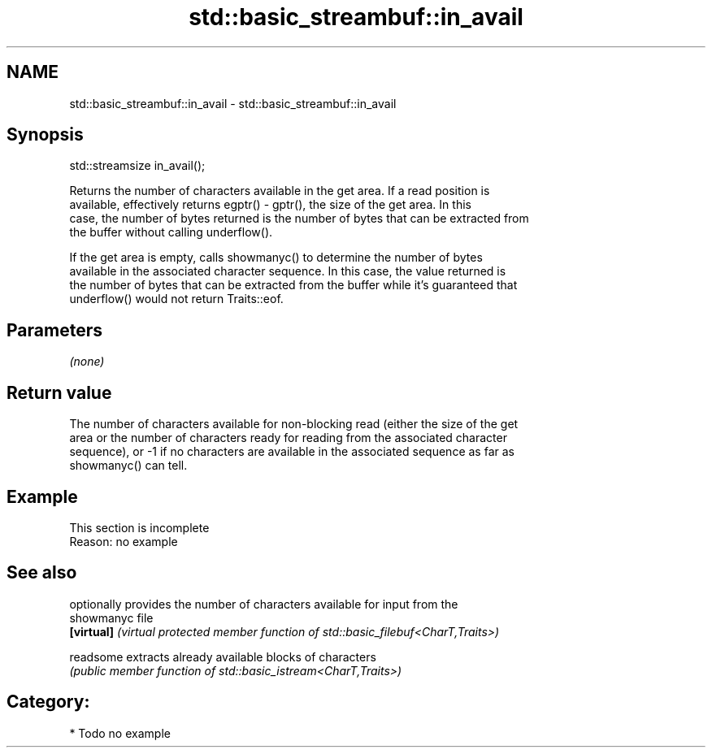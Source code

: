 .TH std::basic_streambuf::in_avail 3 "2021.11.17" "http://cppreference.com" "C++ Standard Libary"
.SH NAME
std::basic_streambuf::in_avail \- std::basic_streambuf::in_avail

.SH Synopsis
   std::streamsize in_avail();

   Returns the number of characters available in the get area. If a read position is
   available, effectively returns egptr() - gptr(), the size of the get area. In this
   case, the number of bytes returned is the number of bytes that can be extracted from
   the buffer without calling underflow().

   If the get area is empty, calls showmanyc() to determine the number of bytes
   available in the associated character sequence. In this case, the value returned is
   the number of bytes that can be extracted from the buffer while it's guaranteed that
   underflow() would not return Traits::eof.

.SH Parameters

   \fI(none)\fP

.SH Return value

   The number of characters available for non-blocking read (either the size of the get
   area or the number of characters ready for reading from the associated character
   sequence), or -1 if no characters are available in the associated sequence as far as
   showmanyc() can tell.

.SH Example

    This section is incomplete
    Reason: no example

.SH See also

             optionally provides the number of characters available for input from the
   showmanyc file
   \fB[virtual]\fP \fI(virtual protected member function of std::basic_filebuf<CharT,Traits>)\fP

   readsome  extracts already available blocks of characters
             \fI(public member function of std::basic_istream<CharT,Traits>)\fP

.SH Category:

     * Todo no example
